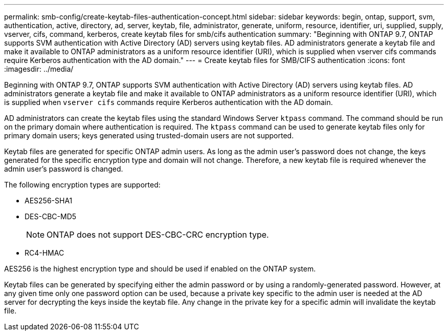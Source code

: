 ---
permalink: smb-config/create-keytab-files-authentication-concept.html
sidebar: sidebar
keywords: begin, ontap, support, svm, authentication, active, directory, ad, server, keytab, file, administrator, generate, uniform, resource, identifier, uri, supplied, supply, vserver, cifs, command, kerberos, create keytab files for smb/cifs authentication
summary: "Beginning with ONTAP 9.7, ONTAP supports SVM authentication with Active Directory (AD) servers using keytab files. AD administrators generate a keytab file and make it available to ONTAP administrators as a uniform resource identifier (URI), which is supplied when vserver cifs commands require Kerberos authentication with the AD domain."
---
= Create keytab files for SMB/CIFS authentication
:icons: font
:imagesdir: ../media/

[.lead]
Beginning with ONTAP 9.7, ONTAP supports SVM authentication with Active Directory (AD) servers using keytab files. AD administrators generate a keytab file and make it available to ONTAP administrators as a uniform resource identifier (URI), which is supplied when `vserver cifs` commands require Kerberos authentication with the AD domain.

AD administrators can create the keytab files using the standard Windows Server `ktpass` command. The command should be run on the primary domain where authentication is required. The `ktpass` command can be used to generate keytab files only for primary domain users; keys generated using trusted-domain users are not supported.

Keytab files are generated for specific ONTAP admin users. As long as the admin user's password does not change, the keys generated for the specific encryption type and domain will not change. Therefore, a new keytab file is required whenever the admin user's password is changed.

The following encryption types are supported:

* AES256-SHA1
* DES-CBC-MD5
+
[NOTE]
====
ONTAP does not support DES-CBC-CRC encryption type.
====

* RC4-HMAC

AES256 is the highest encryption type and should be used if enabled on the ONTAP system.

Keytab files can be generated by specifying either the admin password or by using a randomly-generated password. However, at any given time only one password option can be used, because a private key specific to the admin user is needed at the AD server for decrypting the keys inside the keytab file. Any change in the private key for a specific admin will invalidate the keytab file.
